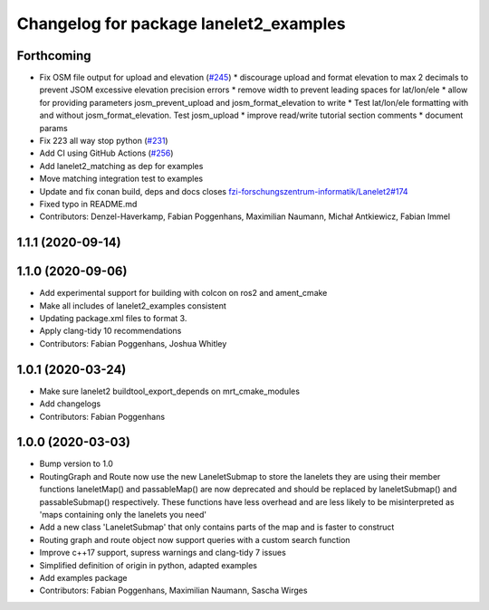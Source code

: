 ^^^^^^^^^^^^^^^^^^^^^^^^^^^^^^^^^^^^^^^
Changelog for package lanelet2_examples
^^^^^^^^^^^^^^^^^^^^^^^^^^^^^^^^^^^^^^^

Forthcoming
-----------
* Fix OSM file output for upload and elevation (`#245 <https://github.com/fzi-forschungszentrum-informatik/Lanelet2/issues/245>`_)
  * discourage upload and format elevation to max 2 decimals to prevent JSOM excessive elevation precision errors
  * remove width to prevent leading spaces for lat/lon/ele
  * allow for providing parameters josm_prevent_upload and josm_format_elevation to write
  * Test lat/lon/ele formatting with and without josm_format_elevation. Test josm_upload
  * improve read/write tutorial section comments
  * document params
* Fix 223 all way stop python (`#231 <https://github.com/fzi-forschungszentrum-informatik/Lanelet2/issues/231>`_)
* Add CI using GitHub Actions (`#256 <https://github.com/fzi-forschungszentrum-informatik/Lanelet2/issues/256>`_)
* Add lanelet2_matching as dep for examples
* Move matching integration test to examples
* Update and fix conan build, deps and docs
  closes `fzi-forschungszentrum-informatik/Lanelet2#174 <https://github.com/fzi-forschungszentrum-informatik/Lanelet2/issues/174>`_
* Fixed typo in README.md
* Contributors: Denzel-Haverkamp, Fabian Poggenhans, Maximilian Naumann, Michał Antkiewicz, Fabian Immel

1.1.1 (2020-09-14)
------------------

1.1.0 (2020-09-06)
------------------
* Add experimental support for building with colcon on ros2 and ament_cmake
* Make all includes of lanelet2_examples consistent
* Updating package.xml files to format 3.
* Apply clang-tidy 10 recommendations
* Contributors: Fabian Poggenhans, Joshua Whitley

1.0.1 (2020-03-24)
------------------
* Make sure lanelet2 buildtool_export_depends on mrt_cmake_modules
* Add changelogs
* Contributors: Fabian Poggenhans

1.0.0 (2020-03-03)
------------------
* Bump version to 1.0
* RoutingGraph and Route now use the new LaneletSubmap to store the lanelets they are using
  their member functions laneletMap() and passableMap() are now deprecated and should be replaced by laneletSubmap() and passableSubmap() respectively. These functions have less overhead and are less likely to be misinterpreted as 'maps containing only the lanelets you need'
* Add a new class 'LaneletSubmap' that only contains parts of the map and is faster to construct
* Routing graph and route object now support queries with a custom search function
* Improve c++17 support, supress warnings and clang-tidy 7 issues
* Simplified definition of origin in python, adapted examples
* Add examples package
* Contributors: Fabian Poggenhans, Maximilian Naumann, Sascha Wirges
